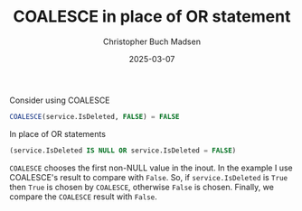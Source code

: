 :PROPERTIES:
:ID:       3993605d-5062-49b8-a027-742809068782
:END:
#+TITLE: COALESCE in place of OR statement
#+filetags: :optimize:boolean:structured_query_language:SQL:
#+AUTHOR: Christopher Buch Madsen
#+EMAIL: christopher.madsen@mews.com
#+DATE: 2025-03-07
#+STARTUP: showall

Consider using COALESCE
#+begin_src sql
COALESCE(service.IsDeleted, FALSE) = FALSE
#+end_src

In place of OR statements
#+begin_src sql
(service.IsDeleted IS NULL OR service.IsDeleted = FALSE)
#+end_src

~COALESCE~ chooses the first non-NULL value in the inout. In the example I use
COALESCE's result to compare with =False=. So, if ~service.IsDeleted~ is =True=
then =True= is chosen by ~COALESCE~, otherwise =False= is chosen. Finally, we
compare the ~COALESCE~ result with =False=.
